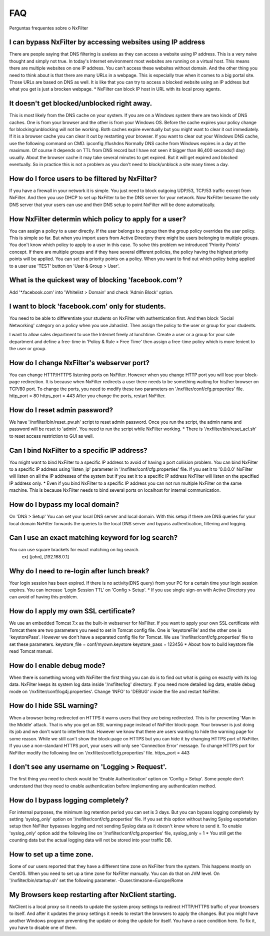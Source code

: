 .. _faq:

***
FAQ
***

Perguntas frequentes sobre o NxFilter

I can bypass NxFilter by accessing websites using IP address
*************************************************************
There are people saying that DNS filtering is useless as they can access a website using IP address. This is a very naive thought and simply not true. In today's Internet environment most websites are running on a virtual host. This means there are multiple websites on one IP address. You can't access these websites without domain.
And the other thing you need to think about is that there are many URLs in a webpage. This is especially true when it comes to a big portal site. Those URLs are based on DNS as well. It is like that you can try to access a blocked website using an IP address but what you get is just a brocken webpage.
* NxFilter can block IP host in URL with its local proxy agents.

It doesn't get blocked/unblocked right away.
*************************************************************

This is most likely from the DNS cache on your system. If you are on a Windows system there are two kinds of DNS caches. One is from your browser and the other is from your Windows OS. Before the cache expires your policy change for blocking/unblocking will not be working. Both caches expire eventually but you might want to clear it out immediately. If it is a browser cache you can clear it out by restarting your browser.
If you want to clear out your Windows DNS cache, use the following command on CMD.
ipconfig /flushdns
Normally DNS cache from Windows expires in a day at the maximum. Of course it depends on TTL from DNS record but I have not seen it bigger than 86,400 seconds(1 day) usually. About the browser cache it may take several minutes to get expired. But it will get expired and blocked eventually. So in practice this is not a problem as you don't need to block/unblock a site many times a day.

How do I force users to be filtered by NxFilter?
*************************************************************
If you have a firewall in your network it is simple. You just need to block outgoing UDP/53, TCP/53 traffic except from NxFilter. And then you use DHCP to set up NxFilter to be the DNS server for your network. Now NxFilter became the only DNS server that your users can use and their DNS setup to point NxFilter will be done automatically.

How NxFilter determin which policy to apply for a user?
*************************************************************
You can assign a policy to a user directly. If the user belongs to a group then the group policy overrides the user policy. This is simple so far. But when you import users from Active Directory there might be users belonging to multiple groups. You don't know which policy to apply to a user in this case.
To solve this problem we introduced 'Priority Points' concept. If there are multiple groups and if they have several different policies, the policy having the highest priority points will be applied. You can set this priority points on a policy. When you want to find out which policy being applied to a user use 'TEST' button on 'User & Group > User'.

What is the quickest way of blocking 'facebook.com'?
*************************************************************
Add '*.facebook.com' into 'Whitelist > Domain' and check 'Admin Block' option.

I want to block 'facebook.com' only for students.
*************************************************************
You need to be able to differentiate your students on NxFilter with authentication first. And then block 'Social Networking' category on a policy when you use Jahaslist. Then assign the policy to the user or group for your students.

I want to allow sales department to use the Internet freely at lunchtime.
Create a user or a group for your sale department and define a free-time in 'Policy & Rule > Free Time' then assign a free-time policy which is more lenient to the user or group.

How do I change NxFilter's webserver port?
*************************************************************
You can change HTTP/HTTPS listening ports on NxFilter. However when you change HTTP port you will lose your block-page redirection. It is because when NxFilter redirects a user there needs to be something waiting for his/her browser on TCP/80 port.
To change the ports, you need to modify these two parameters on '/nxfilter/conf/cfg.properties' file.
http_port = 80
https_port = 443
After you change the ports, restart NxFilter.

How do I reset admin password?
*************************************************************
We have '/nxfilter/bin/reset_pw.sh' script to reset admin password. Once you run the script, the admin name and password will be reset to 'admin'. You need to run the script while NxFilter working.
* There is '/nxfilter/bin/reset_acl.sh' to reset access restriction to GUI as well.

Can I bind NxFilter to a specific IP address?
*************************************************************
You might want to bind NxFilter to a specific IP address to avoid of having a port collision problem. You can bind NxFilter to a specific IP address using 'listen_ip' parameter in '/nxfilter/conf/cfg.properties' file. If you set it to '0.0.0.0' NxFilter will listen on all the IP addresses of the system but if you set it to a specific IP address NxFilter will listen on the specified IP address only.
* Even if you bind NxFilter to a specific IP address you can not run multiple NxFilter on the same machine. This is because NxFilter needs to bind several ports on localhost for internal communication.

How do I bypass my local domain?
*************************************************************
On 'DNS > Setup' You can set your local DNS server and local domain. With this setup if there are DNS queries for your local domain NxFilter forwards the queries to the local DNS server and bypass authentication, filtering and logging.

Can I use an exact matching keyword for log search?
*************************************************************
You can use square brackets for exact matching on log search.
    ex) [john], [192.168.0.1]

Why do I need to re-login after lunch break?
*************************************************************
Your login session has been expired. If there is no activity(DNS query) from your PC for a certain time your login session expires. You can increase 'Login Session TTL' on 'Config > Setup'.
* If you use single sign-on with Active Directory you can avoid of having this problem.

How do I apply my own SSL certificate?
*************************************************************
We use an embedded Tomcat 7.x as the built-in webserver for NxFilter. If you want to apply your own SSL certificate with Tomcat there are two parameters you need to set in Tomcat config file. One is 'keystoreFile' and the other one is 'keystorePass'. However we don't have a separated config file for Tomcat. We use '/nxfilter/conf/cfg.properties' file to set these parameters.
keystore_file = conf/myown.keystore
keystore_pass = 123456
* About how to build keystore file read Tomcat manual.

How do I enable debug mode?
*************************************************************
When there is something wrong with NxFilter the first thing you can do is to find out what is going on exactly with its log data. NxFilter keeps its system log data inside '/nxfilter/log' directory. If you need more detailed log data, enable debug mode on '/nxfilter/conf/log4j.properties'. Change 'INFO' to 'DEBUG' inside the file and restart NxFilter.

How do I hide SSL warning?
*************************************************************
When a browser being redirected on HTTPS it warns users that they are being redirected. This is for preventing 'Man in the Middle' attack. That is why you get an SSL warning page instead of NxFilter block-page. Your browser is just doing its job and we don't want to interfere that. However we know that there are users wanting to hide the warning page for some reason. While we still can't show the block-page on HTTPS but you can hide it by changing HTTPS port of NxFilter. If you use a non-standard HTTPS port, your users will only see 'Connection Error' message.
To change HTTPS port for NxFilter modify the following line on '/nxfilter/conf/cfg.properties' file.
https_port = 443

I don't see any username on 'Logging > Request'.
*************************************************************
The first thing you need to check would be 'Enable Authentication' option on 'Config > Setup'. Some people don't understand that they need to enable authentication before implementing any authentication method.

How do I bypass logging completely?
*************************************************************
For internal purposes, the minimum log retention period you can set is 3 days. But you can bypass logging completely by setting 'syslog_only' option on '/nxfilter/conf/cfg.properties' file. If you set this option without having Syslog exportation setup then NxFilter bypasses logging and not sending Syslog data as it doesn't know where to send it.
To enable 'syslog_only' option add the following line on '/nxfilter/conf/cfg.properties' file,
syslog_only = 1
* You still get the counting data but the actual logging data will not be stored into your traffic DB.

How to set up a time zone.
*************************************************************
Some of our users reported that they have a different time zone on NxFilter from the system. This happens mostly on CentOS. When you need to set up a time zone for NxFilter manually. You can do that on JVM level. On '/nxfilter/bin/startup.sh' set the following parameter.
-Duser.timezone=Europe/Rome

My Browsers keep restarting after NxClient starting.
*************************************************************
NxClient is a local proxy so it needs to update the system proxy settings to redirect HTTP/HTTPS traffic of your browsers to itself. And after it updates the proxy settings it needs to restart the browsers to apply the changes. But you might have another Windows program preventing the update or doing the update for itself. You have a race condition here. To fix it, you have to disable one of them.
